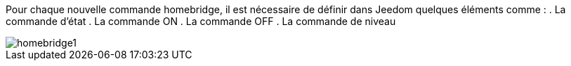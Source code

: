Pour chaque nouvelle commande homebridge, il est nécessaire de définir dans Jeedom quelques éléments comme :
. La commande d'état
. La commande ON
. La commande OFF
. La commande de niveau

image::../images/homebridge1.png[]